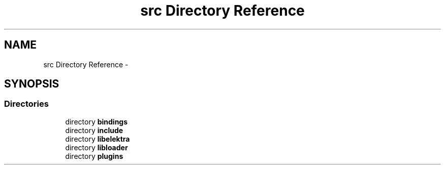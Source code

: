 .TH "src Directory Reference" 3 "Sat Dec 21 2013" "Version 0.8.4" "Elektra" \" -*- nroff -*-
.ad l
.nh
.SH NAME
src Directory Reference \- 
.SH SYNOPSIS
.br
.PP
.SS "Directories"

.in +1c
.ti -1c
.RI "directory \fBbindings\fP"
.br
.ti -1c
.RI "directory \fBinclude\fP"
.br
.ti -1c
.RI "directory \fBlibelektra\fP"
.br
.ti -1c
.RI "directory \fBlibloader\fP"
.br
.ti -1c
.RI "directory \fBplugins\fP"
.br
.in -1c
